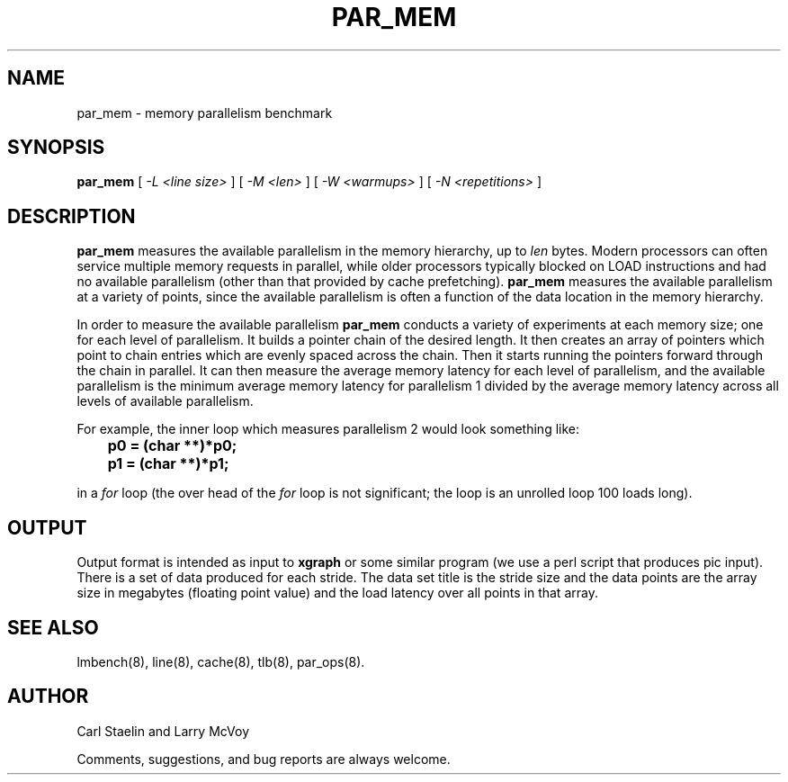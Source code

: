 .\" $Id: par_mem.8,v 1.1 2005/11/16 09:47:05 sonicz Exp $
.TH PAR_MEM 8 "$Date: 2005/11/16 09:47:05 $" "(c)2000 Carl Staelin and Larry McVoy" "LMBENCH"
.SH NAME
par_mem \- memory parallelism benchmark
.SH SYNOPSIS
.B par_mem
[
.I "-L <line size>"
]
[
.I "-M <len>"
]
[
.I "-W <warmups>"
]
[
.I "-N <repetitions>"
]
.SH DESCRIPTION
.B par_mem
measures the available parallelism in the memory hierarchy, up to
.I len
bytes.  Modern processors can often service multiple memory requests
in parallel, while older processors typically blocked on LOAD
instructions and had no available parallelism (other than that
provided by cache prefetching).  
.B par_mem
measures the available parallelism at a variety of points, since the
available parallelism is often a function of the data location in the
memory hierarchy.
.LP
In order to measure the available parallelism
.B par_mem
conducts a variety of experiments at each memory size; one for each
level of parallelism.  It builds a pointer chain of the desired
length.  It then creates an array of pointers which point to chain
entries which are evenly spaced across the chain.  Then it starts
running the pointers forward through the chain in parallel.  It can
then measure the average memory latency for each level of parallelism,
and the available parallelism is the minimum average memory latency
for parallelism 1 divided by the average memory latency across all
levels of available parallelism.
.LP
For example, the inner loop which measures parallelism 2 would look
something like:
.sp
.ft CB
	p0 = (char **)*p0;
	p1 = (char **)*p1;
.ft
.sp
in a 
.I for 
loop (the over head of the 
.I for 
loop is not significant; the loop is an unrolled loop 100 loads long).  
.SH OUTPUT
Output format is intended as input to \fBxgraph\fP or some similar program
(we use a perl script that produces pic input).
There is a set of data produced for each stride.  The data set title
is the stride size and the data points are the array size in megabytes 
(floating point value) and the load latency over all points in that array.
.SH "SEE ALSO"
lmbench(8), line(8), cache(8), tlb(8), par_ops(8).
.SH "AUTHOR"
Carl Staelin and Larry McVoy
.PP
Comments, suggestions, and bug reports are always welcome.
